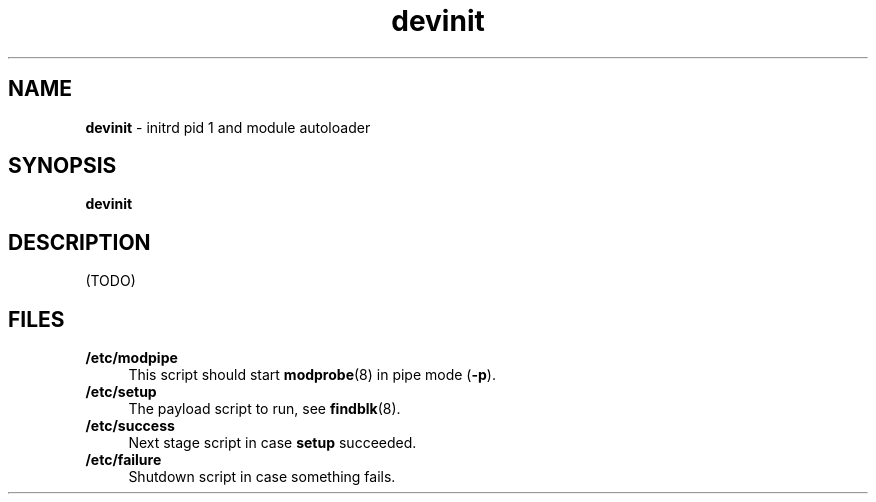 .TH devinit 8
'''
.SH NAME
\fBdevinit\fR \- initrd pid 1 and module autoloader
'''
.SH SYNOPSIS
\fBdevinit\fR
'''
.SH DESCRIPTION
(TODO)
'''
.SH FILES
.IP "\fB/etc/modpipe\fR" 4
This script should start \fBmodprobe\fR(8) in pipe mode (\fB-p\fR).
.IP "\fB/etc/setup\fR" 4
The payload script to run, see \fBfindblk\fR(8).
.IP "\fB/etc/success\fR" 4
Next stage script in case \fBsetup\fR succeeded.
.IP "\fB/etc/failure\fR" 4
Shutdown script in case something fails.
